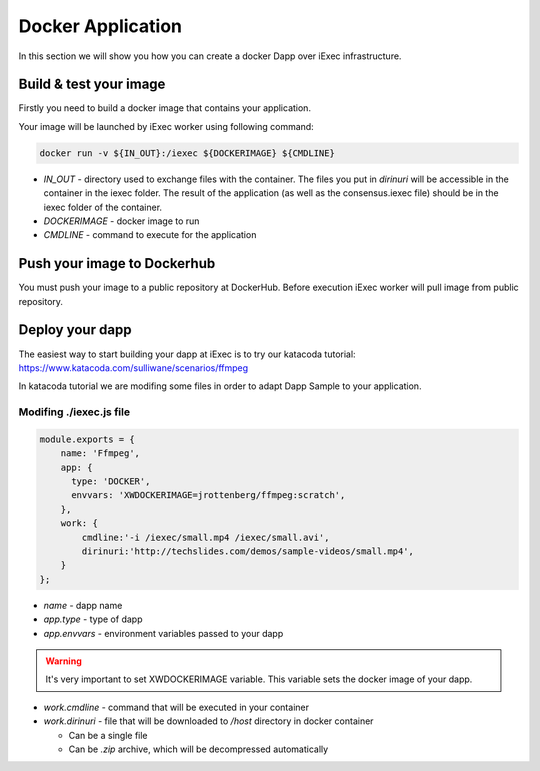 Docker Application
==================
In this section we will show you how you can create a docker Dapp over iExec infrastructure.

Build & test your image
-----------------------
Firstly you need to build a docker image that contains your application.

Your image will be launched by iExec worker using following command:

.. code:: bash

   docker run -v ${IN_OUT}:/iexec ${DOCKERIMAGE} ${CMDLINE}

* `IN_OUT` - directory used to exchange files with the container. The files you put in `dirinuri` will be accessible in the container in the iexec folder. The result of the application (as well as the consensus.iexec file) should be in the iexec folder of the container.
* `DOCKERIMAGE` - docker image to run
* `CMDLINE` - command to execute for the application

Push your image to Dockerhub
----------------------------
You must push your image to a public repository at DockerHub.
Before execution iExec worker will pull image from public repository.

Deploy your dapp
----------------
The easiest way to start building your dapp at iExec is to try our katacoda tutorial:
https://www.katacoda.com/sulliwane/scenarios/ffmpeg

In katacoda tutorial we are modifing some files in order to adapt Dapp Sample to your application.

Modifing ./iexec.js file
************************

.. code:: javascript

    module.exports = {
        name: 'Ffmpeg',
        app: {
          type: 'DOCKER',
          envvars: 'XWDOCKERIMAGE=jrottenberg/ffmpeg:scratch',
        },
        work: {
            cmdline:'-i /iexec/small.mp4 /iexec/small.avi',
            dirinuri:'http://techslides.com/demos/sample-videos/small.mp4',
        }
    };

* `name` - dapp name
* `app.type` - type of dapp
* `app.envvars` - environment variables passed to your dapp
  
.. warning:: It's very important to set XWDOCKERIMAGE variable. This variable sets the docker image of your dapp. 

* `work.cmdline` - command that will be executed in your container
* `work.dirinuri` - file that will be downloaded to `/host` directory in docker container

  * Can be a single file
  * Can be `.zip` archive, which will be decompressed automatically

